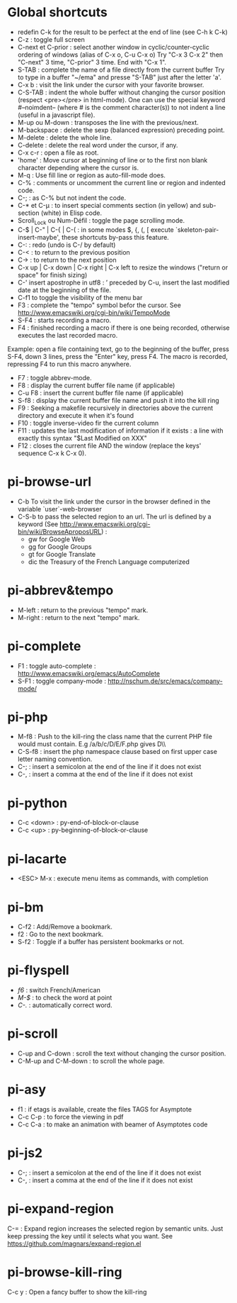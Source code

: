 * Global shortcuts
  - redefin C-k for the result to be perfect at the end of line (see C-h k C-k)
  - C-z        : toggle full screen
  - C-next et C-prior : select another window in cyclic/counter-cyclic ordering of windows (alias of C-x o, C-u C-x o)
    Try "C-x 3 C-x 2" then "C-next" 3 time, "C-prior" 3 time. End with "C-x 1".
  - S-TAB      : complete the name of a file directly from the current buffer
    Try to type in a buffer "~/ema" and presse "S-TAB" just after the letter 'a'.
  - C-x b      : visit the link under the cursor with your favorite browser.
  - C-S-TAB    : indent the whole buffer without changing the cursor position (respect <pre></pre> in html-mode).
    One can use the special keyword #--noimdent-- (where # is the comment character(s)) to not indent a line (useful in a javascript file).
  - M-up ou M-down : transposes the line with the previous/next.
  - M-backspace : delete the sexp (balanced expression) preceding point.
  - M-delete   : delete the whole line.
  - C-delete   : delete the real word under the cursor, if any.
  - C-x c-r    : open a file as root.
  - 'home'     : Move cursor at beginning of line or to the first non blank character depending where the cursor is.
  - M-q        : Use fill line or region as auto-fill-mode does.
  - C-%        : comments or uncomment the current line or region and indented code.
  - C-;        : as C-% but not indent the code.
  - C-* et C-µ : to insert special comments section (in yellow) and sub-section (white) in Elisp code.
  - Scroll_Lock ou Num-Défil : toggle the page scrolling mode.
  - C-$ |  C-" | C-{  | C-( : in some modes $, {, (, [ execute `skeleton-pair-insert-maybe', these shortcuts by-pass this feature.
  - C-:        : redo (undo is C-/ by default)
  - C-<        : to return to the previous position
  - C->        : to return to the next position
  - C-x up | C-x down | C-x right | C-x left to resize the windows ("return or space" for finish sizing)
  - C-' insert apostrophe in utf8 : ’
    preceded by C-u, insert the last modified date at the beginning of the file.
  - C-f1 to toggle the visibility of the menu bar
  - F3        : complete the "tempo" symbol befor the cursor. See http://www.emacswiki.org/cgi-bin/wiki/TempoMode
  - S-F4       : starts recording a macro.
  - F4         : finished recording a macro if there is one being recorded, otherwise executes the last recorded macro.
  Example: open a file containing text, go to the beginning of the buffer, press S-F4, down 3 lines, press the "Enter" key, press F4. The macro is recorded, repressing F4 to run this macro anywhere.
  - F7        : toggle abbrev-mode.
  - F8         : display the current buffer file name (if applicable)
  - C-u F8     : insert the current buffer file name (if applicable)
  - S-f8       : display the current buffer file name and push it into the kill ring
  - F9         : Seeking a makefile recursively in directories above the current directory and execute it when it's found
  - F10        : toggle inverse-video fir the current column
  - F11        : updates the last modification of information if it exists : a line with exactly this syntax "$Last Modified on XXX"
  - F12        : closes the current file AND the window (replace the keys' sequence C-x k C-x 0).
* pi-browse-url
  - C-b To visit the link under the cursor in the browser defined in the variable `user`-web-browser
  - C-S-b to pass the selected region to an url. The url is defined by
    a keyword (See http://www.emacswiki.org/cgi-bin/wiki/BrowseAproposURL) :
    - gw for Google Web
    - gg for Google Groups
    - gt for Google Translate
    - dic the Treasury of the French Language computerized
* pi-abbrev&tempo
  - M-left    : return to the previous "tempo" mark.
  - M-right   : return to the next "tempo" mark.

* pi-complete
 - F1   : toggle auto-complete : http://www.emacswiki.org/emacs/AutoComplete
 - S-F1 : toggle company-mode  : http://nschum.de/src/emacs/company-mode/

* pi-php
  - M-f8   : Push to the kill-ring the class name that the current PHP
    file would must contain. E.g /a/b/c/D/E/F.php gives D\\E\\F
  - C-S-f8 : insert the php namespace clause based on first upper case letter naming convention.
  - C-;    : insert a semicolon at the end of the line if it does not exist
  - C-,    : insert a comma at the end of the line if it does not exist

* pi-python
  - C-c <down> : py-end-of-block-or-clause
  - C-c <up> : py-beginning-of-block-or-clause

* pi-lacarte
  - <ESC> M-x : execute menu items as commands, with completion

* pi-bm
  - C-f2 : Add/Remove a bookmark.
  - f2   : Go to the next bookmark.
  - S-f2 : Toggle if a buffer has persistent bookmarks or not.

* pi-flyspell
  - /f6/   : switch French/American
  - /M-$/  : to check the word at point
  - /C-./  : automatically correct word.
* pi-scroll
  - C-up and C-down : scroll the text without changing the cursor position.
  - C-M-up and C-M-down : to scroll the whole page.

* pi-asy
  - f1 : if etags is available, create the files TAGS for Asymptote
  - C-c C-p : to force the viewing in pdf
  - C-c C-a : to make an animation with beamer of Asymptotes code

* pi-js2
  - C-; : insert a semicolon at the end of the line if it does not exist
  - C-, : insert a comma at the end of the line if it does not exist

* pi-expand-region
C-=   : Expand region increases the selected region by semantic units.
Just keep pressing the key until it selects what you want.
See https://github.com/magnars/expand-region.el

* pi-browse-kill-ring
  C-c y  : Open a fancy buffer to show the kill-ring

